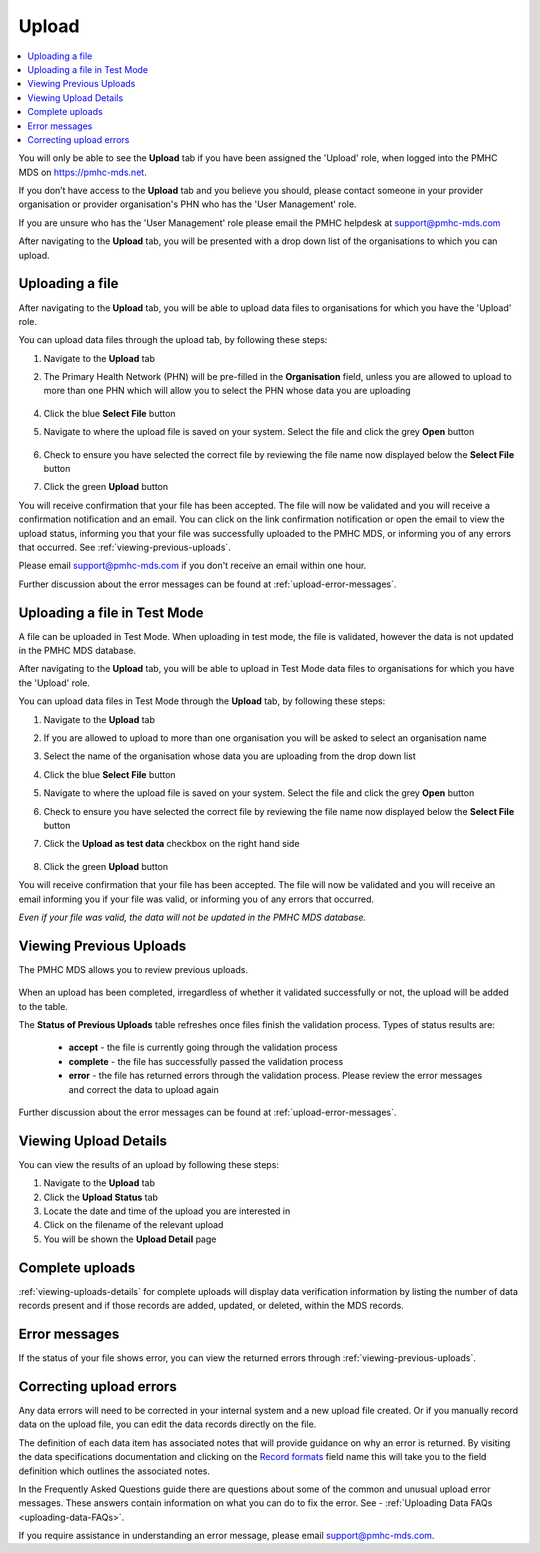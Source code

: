 .. _upload:

Upload
======

.. contents::
   :local:
   :depth: 1

You will only be able to see the **Upload** tab if you have been assigned
the 'Upload' role, when logged into the PMHC MDS on https://pmhc-mds.net.

If you don’t have access to the **Upload** tab and you believe you should, please
contact someone in your provider organisation or provider organisation's PHN
who has the 'User Management' role.

If you are unsure who has the 'User Management' role please email the
PMHC helpdesk at support@pmhc-mds.com

After navigating to the **Upload** tab, you will be presented with a drop down list
of the organisations to which you can upload.

.. figure:: screen-shots/upload.png
   :alt: PMHC MDS Upload

.. _uploading-a-file:

Uploading a file
^^^^^^^^^^^^^^^^

After navigating to the **Upload** tab, you will be able to upload
data files to organisations for which you have the 'Upload' role.

You can upload data files through the upload tab, by following these steps:

1. Navigate to the **Upload** tab
2. The Primary Health Network (PHN) will be pre-filled in the **Organisation** field,
   unless you are allowed to upload to more than one PHN which will allow you to
   select the PHN whose data you are uploading

   .. figure:: screen-shots/upload-org-selected.png
      :alt: PMHC MDS Organisation Selected

4. Click the blue **Select File** button
5. Navigate to where the upload file is saved on your system. Select the file
   and click the grey **Open** button

   .. figure:: screen-shots/upload-file-selected.png
      :alt: PMHC MDS Upload File Selected

6. Check to ensure you have selected the correct file by reviewing the file
   name now displayed below the **Select File** button

7. Click the green **Upload** button

You will receive confirmation that your file has been accepted. The file will
now be validated and you will receive a confirmation notification and an
email. You can click on the link confirmation notification or open the email
to view the upload status, informing you that your file was successfully uploaded to
the PMHC MDS, or informing you of any errors that occurred. See :ref:`viewing-previous-uploads`.

Please email support@pmhc-mds.com if you don't receive an email within one hour.

Further discussion about the error messages can be found at :ref:`upload-error-messages`.

.. _uploading-a-file-in-test-mode:

Uploading a file in Test Mode
^^^^^^^^^^^^^^^^^^^^^^^^^^^^^

A file can be uploaded in Test Mode. When uploading in test mode, the file is
validated, however the data is not updated in the PMHC MDS database.

After navigating to the **Upload** tab, you will be able to upload in Test Mode
data files to organisations for which you have the 'Upload' role.

You can upload data files in Test Mode through the **Upload** tab, by following these steps:

1. Navigate to the **Upload** tab
2. If you are allowed to upload to more than one organisation you will be
   asked to select an organisation name
3. Select the name of the organisation whose data you are uploading from the drop down list
4. Click the blue **Select File** button
5. Navigate to where the upload file is saved on your system. Select the file
   and click the grey **Open** button
6. Check to ensure you have selected the correct file by reviewing the file
   name now displayed below the **Select File** button
7. Click the **Upload as test data** checkbox on the right hand side

   .. figure:: screen-shots/upload-test-mode.png
      :alt: PMHC MDS Test Mode selected

8. Click the green **Upload** button

You will receive confirmation that your file has been accepted. The file will
now be validated and you will receive an email informing you if
your file was valid, or informing you of any errors that occurred.

*Even if your file was valid, the data will not be updated in the PMHC MDS database.*

.. figure:: screen-shots/upload-test-comp.png
   :alt: PMHC MDS Upload Test Complete Details page

.. _viewing-previous-uploads:

Viewing Previous Uploads
^^^^^^^^^^^^^^^^^^^^^^^^

The PMHC MDS allows you to review previous uploads.

   .. figure:: screen-shots/upload-previous.png
      :alt: PMHC MDS Status of Previous Uploads

When an upload has been completed, irregardless of whether it validated successfully
or not, the upload will be added to the table.

The **Status of Previous Uploads** table refreshes once files finish the validation process. Types of status results are:

  * **accept** - the file is currently going through the validation process
  * **complete** - the file has successfully passed the validation process
  * **error** - the file has returned errors through the validation process. Please review the error messages and correct the data to upload again

Further discussion about the error messages can be found at :ref:`upload-error-messages`.

.. _viewing-uploads-details:

Viewing Upload Details
^^^^^^^^^^^^^^^^^^^^^^

You can view the results of an upload by following these steps:

1. Navigate to the **Upload** tab
2. Click the **Upload Status** tab
3. Locate the date and time of the upload you are interested in
4. Click on the filename of the relevant upload
5. You will be shown the **Upload Detail** page

.. _viewing-complete-uploads:

Complete uploads
^^^^^^^^^^^^^^^^

:ref:`viewing-uploads-details` for complete uploads will display data verification
information by listing the number of data records present and if those records
are added, updated, or deleted, within the MDS records.

.. figure:: screen-shots/upload-details.png
   :alt: PMHC MDS Upload Details page

.. _upload-error-messages:

Error messages
^^^^^^^^^^^^^^

If the status of your file shows error, you can view the returned errors through
:ref:`viewing-previous-uploads`.

.. figure:: screen-shots/upload-details-error.png
   :alt: PMHC MDS Upload Details error page

.. _upload-fixing-errors:

Correcting upload errors
^^^^^^^^^^^^^^^^^^^^^^^^

Any data errors will need to be corrected in your internal system and a new upload
file created. Or if you manually record data on the upload file, you can edit the
data records directly on the file.

The definition of each data item has associated notes that will provide guidance
on why an error is returned. By visiting the data specifications documentation
and clicking on the `Record formats <http://docs.pmhc-mds.com/en/v1/data-specification/data-model-and-specifications.html#record-formats>`_ field name this will take you to the
field definition which outlines the associated notes.

In the Frequently Asked Questions guide there are questions about some of the
common and unusual upload error messages. These answers contain information on
what you can do to fix the error. See - :ref:`Uploading Data FAQs <uploading-data-FAQs>`.

If you require assistance in understanding an error message, please email support@pmhc-mds.com.
